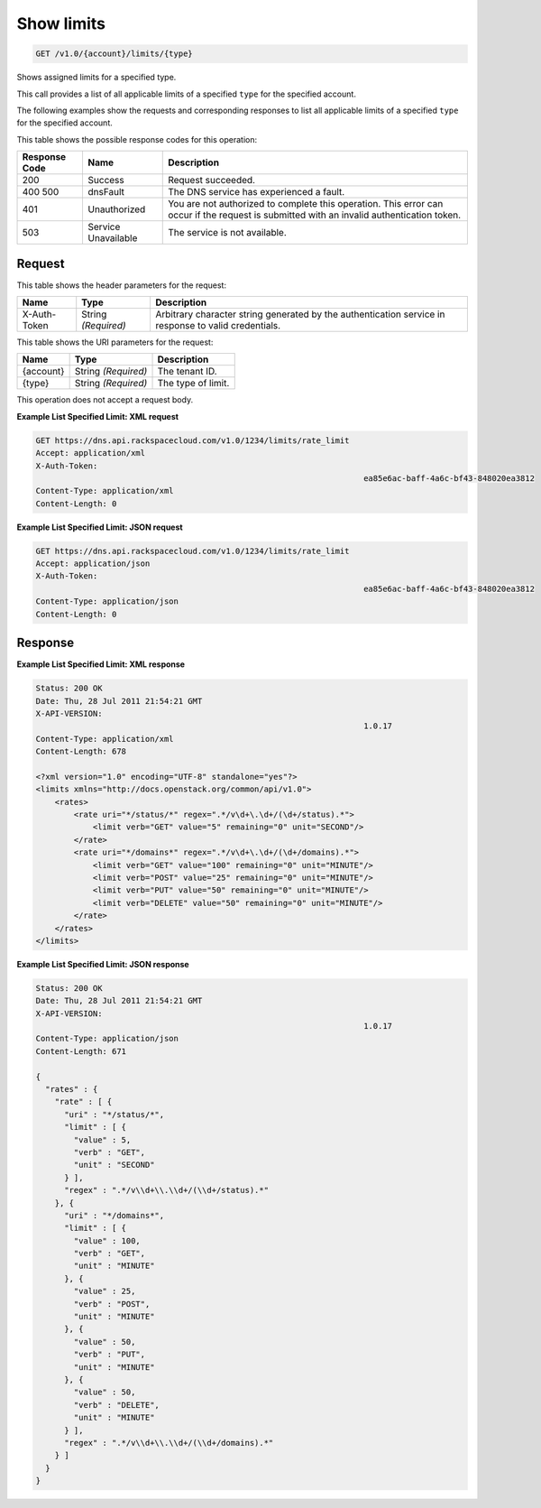 
.. THIS OUTPUT IS GENERATED FROM THE WADL. DO NOT EDIT.

.. _get-show-limits-v1.0-account-limits-type:

Show limits
^^^^^^^^^^^^^^^^^^^^^^^^^^^^^^^^^^^^^^^^^^^^^^^^^^^^^^^^^^^^^^^^^^^^^^^^^^^^^^^^

.. code::

    GET /v1.0/{account}/limits/{type}

Shows assigned limits for a specified type.

This call provides a list of all applicable limits of a specified ``type`` for the specified account.

The following examples show the requests and corresponding responses to list all applicable limits of a specified ``type`` for the specified account.



This table shows the possible response codes for this operation:


+--------------------------+-------------------------+-------------------------+
|Response Code             |Name                     |Description              |
+==========================+=========================+=========================+
|200                       |Success                  |Request succeeded.       |
+--------------------------+-------------------------+-------------------------+
|400 500                   |dnsFault                 |The DNS service has      |
|                          |                         |experienced a fault.     |
+--------------------------+-------------------------+-------------------------+
|401                       |Unauthorized             |You are not authorized   |
|                          |                         |to complete this         |
|                          |                         |operation. This error    |
|                          |                         |can occur if the request |
|                          |                         |is submitted with an     |
|                          |                         |invalid authentication   |
|                          |                         |token.                   |
+--------------------------+-------------------------+-------------------------+
|503                       |Service Unavailable      |The service is not       |
|                          |                         |available.               |
+--------------------------+-------------------------+-------------------------+


Request
""""""""""""""""


This table shows the header parameters for the request:

+--------------------------+-------------------------+-------------------------+
|Name                      |Type                     |Description              |
+==========================+=========================+=========================+
|X-Auth-Token              |String *(Required)*      |Arbitrary character      |
|                          |                         |string generated by the  |
|                          |                         |authentication service   |
|                          |                         |in response to valid     |
|                          |                         |credentials.             |
+--------------------------+-------------------------+-------------------------+




This table shows the URI parameters for the request:

+--------------------------+-------------------------+-------------------------+
|Name                      |Type                     |Description              |
+==========================+=========================+=========================+
|{account}                 |String *(Required)*      |The tenant ID.           |
+--------------------------+-------------------------+-------------------------+
|{type}                    |String *(Required)*      |The type of limit.       |
+--------------------------+-------------------------+-------------------------+





This operation does not accept a request body.




**Example List Specified Limit: XML request**


.. code::

   GET https://dns.api.rackspacecloud.com/v1.0/1234/limits/rate_limit
   Accept: application/xml
   X-Auth-Token:
   									ea85e6ac-baff-4a6c-bf43-848020ea3812
   Content-Type: application/xml
   Content-Length: 0
   





**Example List Specified Limit: JSON request**


.. code::

   GET https://dns.api.rackspacecloud.com/v1.0/1234/limits/rate_limit
   Accept: application/json
   X-Auth-Token:
   									ea85e6ac-baff-4a6c-bf43-848020ea3812
   Content-Type: application/json
   Content-Length: 0
   





Response
""""""""""""""""










**Example List Specified Limit: XML response**


.. code::

   Status: 200 OK
   Date: Thu, 28 Jul 2011 21:54:21 GMT
   X-API-VERSION:
   									1.0.17
   Content-Type: application/xml
   Content-Length: 678
   
   <?xml version="1.0" encoding="UTF-8" standalone="yes"?>
   <limits xmlns="http://docs.openstack.org/common/api/v1.0">
       <rates>
           <rate uri="*/status/*" regex=".*/v\d+\.\d+/(\d+/status).*">
               <limit verb="GET" value="5" remaining="0" unit="SECOND"/>
           </rate>
           <rate uri="*/domains*" regex=".*/v\d+\.\d+/(\d+/domains).*">
               <limit verb="GET" value="100" remaining="0" unit="MINUTE"/>
               <limit verb="POST" value="25" remaining="0" unit="MINUTE"/>
               <limit verb="PUT" value="50" remaining="0" unit="MINUTE"/>
               <limit verb="DELETE" value="50" remaining="0" unit="MINUTE"/>
           </rate>
       </rates>
   </limits>
   





**Example List Specified Limit: JSON response**


.. code::

   Status: 200 OK
   Date: Thu, 28 Jul 2011 21:54:21 GMT
   X-API-VERSION:
   									1.0.17
   Content-Type: application/json
   Content-Length: 671
   
   {
     "rates" : {
       "rate" : [ {
         "uri" : "*/status/*",
         "limit" : [ {
           "value" : 5,
           "verb" : "GET",
           "unit" : "SECOND"
         } ],
         "regex" : ".*/v\\d+\\.\\d+/(\\d+/status).*"
       }, {
         "uri" : "*/domains*",
         "limit" : [ {
           "value" : 100,
           "verb" : "GET",
           "unit" : "MINUTE"
         }, {
           "value" : 25,
           "verb" : "POST",
           "unit" : "MINUTE"
         }, {
           "value" : 50,
           "verb" : "PUT",
           "unit" : "MINUTE"
         }, {
           "value" : 50,
           "verb" : "DELETE",
           "unit" : "MINUTE"
         } ],
         "regex" : ".*/v\\d+\\.\\d+/(\\d+/domains).*"
       } ]
     }
   }




